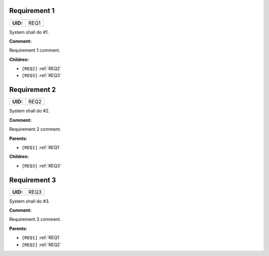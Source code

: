 .. _REQ1:

Requirement 1
=============

.. list-table::
    :align: left
    :header-rows: 0

    * - **UID:**
      - REQ1

System shall do #1.

**Comment:**

Requirement 1 comment.

**Children:**

- ``[REQ2]`` :ref:`REQ2`
- ``[REQ3]`` :ref:`REQ3`

.. _REQ2:

Requirement 2
=============

.. list-table::
    :align: left
    :header-rows: 0

    * - **UID:**
      - REQ2

System shall do #2.

**Comment:**

Requirement 2 comment.

**Parents:**

- ``[REQ1]`` :ref:`REQ1`

**Children:**

- ``[REQ3]`` :ref:`REQ3`

.. _REQ3:

Requirement 3
=============

.. list-table::
    :align: left
    :header-rows: 0

    * - **UID:**
      - REQ3

System shall do #3.

**Comment:**

Requirement 3 comment.

**Parents:**

- ``[REQ1]`` :ref:`REQ1`
- ``[REQ2]`` :ref:`REQ2`
